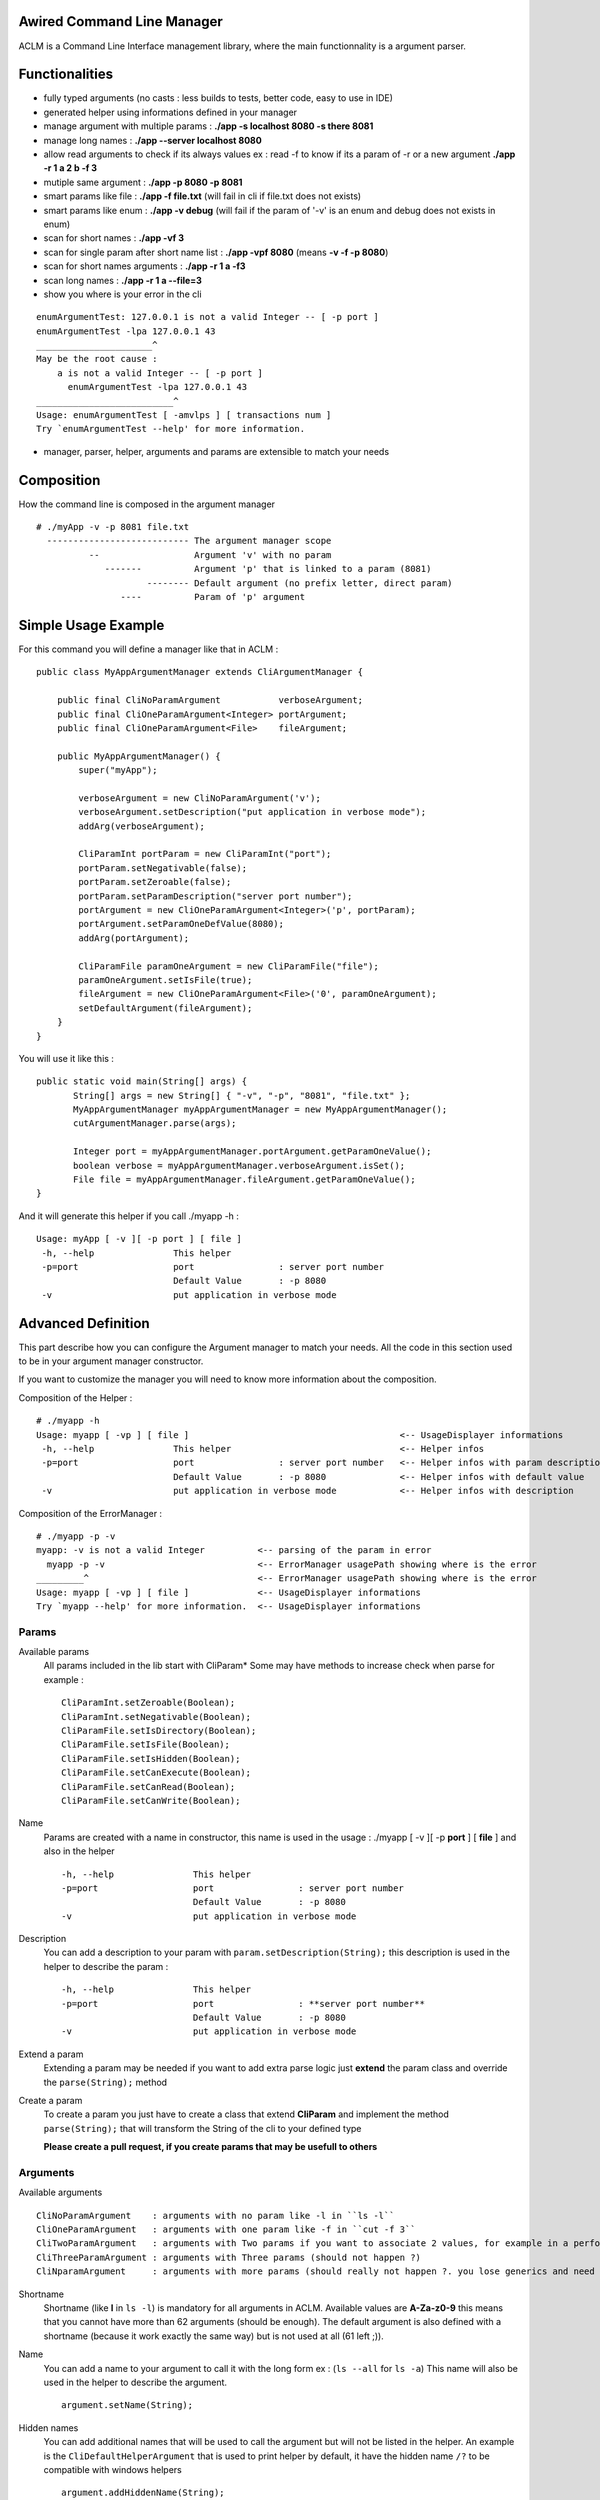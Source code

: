 Awired Command Line Manager
===========================

ACLM is a Command Line Interface management library, where the main functionnality is a argument parser.

Functionalities
===============

* fully typed arguments (no casts : less builds to tests, better code, easy to use in IDE)
* generated helper using informations defined in your manager
* manage argument with multiple params : **./app -s localhost 8080 -s there 8081**
* manage long names : **./app --server localhost 8080**
* allow read arguments to check if its always values ex : read -f to know if its a param of -r or a new argument **./app -r 1 a 2 b -f 3**
* mutiple same argument : **./app -p 8080 -p 8081**
* smart params like file : **./app -f file.txt** (will fail in cli if file.txt does not exists)
* smart params like enum : **./app -v debug** (will fail if the param of '-v' is an enum and debug does not exists in enum)
* scan for short names : **./app -vf 3**
* scan for single param after short name list : **./app -vpf 8080** (means **-v -f -p 8080**)
* scan for short names arguments : **./app -r 1 a -f3**
* scan long names : **./app -r 1 a --file=3**
* show you where is your error in the cli

::

 enumArgumentTest: 127.0.0.1 is not a valid Integer -- [ -p port ]
 enumArgumentTest -lpa 127.0.0.1 43
 ______________________^
 May be the root cause : 
     a is not a valid Integer -- [ -p port ]
       enumArgumentTest -lpa 127.0.0.1 43
 __________________________^
 Usage: enumArgumentTest [ -amvlps ] [ transactions num ]
 Try `enumArgumentTest --help' for more information.

* manager, parser, helper, arguments and params are extensible to match your needs 

Composition
===========

How the command line is composed in the argument manager

::

 # ./myApp -v -p 8081 file.txt
   --------------------------- The argument manager scope
           --                  Argument 'v' with no param 
              -------          Argument 'p' that is linked to a param (8081)
                      -------- Default argument (no prefix letter, direct param)
                 ----          Param of 'p' argument

Simple Usage Example
====================

For this command you will define a manager like that in ACLM :

::

    public class MyAppArgumentManager extends CliArgumentManager {

        public final CliNoParamArgument           verboseArgument;
        public final CliOneParamArgument<Integer> portArgument;
        public final CliOneParamArgument<File>    fileArgument;

        public MyAppArgumentManager() {
            super("myApp");

            verboseArgument = new CliNoParamArgument('v');
            verboseArgument.setDescription("put application in verbose mode");
            addArg(verboseArgument);

            CliParamInt portParam = new CliParamInt("port");
            portParam.setNegativable(false);
            portParam.setZeroable(false);
            portParam.setParamDescription("server port number");
            portArgument = new CliOneParamArgument<Integer>('p', portParam);
            portArgument.setParamOneDefValue(8080);
            addArg(portArgument);

            CliParamFile paramOneArgument = new CliParamFile("file");
            paramOneArgument.setIsFile(true);
            fileArgument = new CliOneParamArgument<File>('0', paramOneArgument);
            setDefaultArgument(fileArgument);
        }
    }

You will use it like this : 

::

 public static void main(String[] args) {
        String[] args = new String[] { "-v", "-p", "8081", "file.txt" };
        MyAppArgumentManager myAppArgumentManager = new MyAppArgumentManager();
        cutArgumentManager.parse(args);

        Integer port = myAppArgumentManager.portArgument.getParamOneValue();
        boolean verbose = myAppArgumentManager.verboseArgument.isSet();
        File file = myAppArgumentManager.fileArgument.getParamOneValue();       
 }

And it will generate this helper if you call ./myapp -h :

::

 Usage: myApp [ -v ][ -p port ] [ file ]
  -h, --help               This helper
  -p=port                  port                : server port number
                           Default Value       : -p 8080
  -v                       put application in verbose mode


Advanced Definition
===================

This part describe how you can configure the Argument manager to match your needs. All the code in this section used to be in your argument manager constructor.

If you want to customize the manager you will need to know more information about the composition.

Composition of the Helper :

::

 # ./myapp -h
 Usage: myapp [ -vp ] [ file ]                                        <-- UsageDisplayer informations
  -h, --help               This helper                                <-- Helper infos
  -p=port                  port                : server port number   <-- Helper infos with param description
                           Default Value       : -p 8080              <-- Helper infos with default value
  -v                       put application in verbose mode            <-- Helper infos with description


Composition of the ErrorManager :
 
::

 # ./myapp -p -v
 myapp: -v is not a valid Integer          <-- parsing of the param in error
   myapp -p -v                             <-- ErrorManager usagePath showing where is the error
 _________^                                <-- ErrorManager usagePath showing where is the error
 Usage: myapp [ -vp ] [ file ]             <-- UsageDisplayer informations
 Try `myapp --help' for more information.  <-- UsageDisplayer informations
 

Params
------

Available params
 All params included in the lib start with CliParam*
 Some may have methods to increase check when parse for example :
 
 ::

  CliParamInt.setZeroable(Boolean);
  CliParamInt.setNegativable(Boolean);
  CliParamFile.setIsDirectory(Boolean);
  CliParamFile.setIsFile(Boolean);
  CliParamFile.setIsHidden(Boolean);
  CliParamFile.setCanExecute(Boolean);
  CliParamFile.setCanRead(Boolean);
  CliParamFile.setCanWrite(Boolean);

Name
 Params are created with a name in constructor,
 this name is used in the usage : ./myapp [ -v ][ -p **port** ] [ **file** ]
 and also in the helper 
 
 ::

  -h, --help               This helper
  -p=port                  port                : server port number
                           Default Value       : -p 8080
  -v                       put application in verbose mode

Description
 You can add a description to your param with ``param.setDescription(String);``
 this description is used in the helper to describe the param :

 ::

  -h, --help               This helper
  -p=port                  port                : **server port number**
                           Default Value       : -p 8080
  -v                       put application in verbose mode

Extend a param
 Extending a param may be needed if you want to add extra parse logic
 just **extend** the param class and override the ``parse(String);`` method

 ::
 
  

Create a param
 To create a param you just have to create a class that extend **CliParam**
 and implement the method ``parse(String);`` that will transform the String of the cli to your defined type

 **Please create a pull request, if you create params that may be usefull to others**

Arguments
---------

Available arguments

::

  CliNoParamArgument    : arguments with no param like -l in ``ls -l`` 
  CliOneParamArgument   : arguments with one param like -f in ``cut -f 3``
  CliTwoParamArgument   : arguments with Two params if you want to associate 2 values, for example in a performance injector you will need to associate a scenario to a number of client simulated
  CliThreeParamArgument : arguments with Three params (should not happen ?)
  CliNparamArgument     : arguments with more params (should really not happen ?. you lose generics and need to cast to access values)

Shortname
 Shortname (like **l** in ``ls -l``) is mandatory for all arguments in ACLM.
 Available values are **A-Za-z0-9** this means that you cannot have more than 62 arguments (should be enough).
 The default argument is also defined with a shortname (because it work exactly the same way) but is not used at all (61 left ;)).

Name
 You can add a name to your argument to call it with the long form ex : (``ls --all`` for ``ls -a``)
 This name will also be used in the helper to describe the argument.
 
 ::

  argument.setName(String);

Hidden names
 You can add additional names that will be used to call the argument but will not be listed in the helper.
 An example is the ``CliDefaultHelperArgument`` that is used to print helper by default, it have the hidden name ``/?`` to be compatible with windows helpers 

 ::

  argument.addHiddenName(String);

Description
 You can set a description of the argument that will be used in the helper to describe the argument

 ::

  argument.setDescription(String);

Hide in Helper
 You can mark your argument as hidden/shown in the Helper

 ::

  argument.setHelpHidden(boolean);

Hide in Usage
 You can  mark your argument as hidden/shown in the Usage (like -h for helper that you don't want to appears in Usage)

 ::

  argument.setHelpHidden(boolean);

Mandatory Arguments 
 You can tell the parser that this argument must appears in the cli. **By default every arguments are optional ** 

 ::

  argument.setMandatory(boolean);

Multicall
 You can set the argument as multicallable to get an array of values (or number of times called for a CliNoParamArgument)
 by calling ``argument.setMulticallMin(int)`` or ``argument.setMulticallMin(int)`` or even ``argument.setMulticall(int)``
 for an exact match of call. Minimum multicall cannot be set to <1, use ``argument.setMandatory(boolean)`` if you want
 to set your argument as optional. ** 1 is min and Max default values, meaning no multicall **

Needed
 You can tell the parser that an argument needs to be set as the same time as another
 
 ::

  argument.addNeededArgument(Argument);

Forbidden
 You can tell the parser that an argument cannot be set as the same time as another one

 ::

  argument.addForbiddenArgument(Argument)

Default value(s)
 You can set default values to parameters that you will get if the param is not set by users

 ::

  CliOneParamArgument.setParamOneDefValue(PARAM_ONE_TYPE);
  CliTwoParamArgument.setParamTwoDefValue(PARAM_TWO_TYPE);
  CliThreeParamArgument.setParamThreeDefValue(PARAM_THREE_TYPE);
  CliNParamArgument.setParamDefaultValue(Param, PARAM_TYPE);

 or if you set your argument as multicallable you can set list of values

 ::

  CliOneParamArgument.setParamOneDefValues(List<PARAM_ONE_TYPE>);
  CliTwoParamArgument.setParamTwoDefValues(List<PARAM_TWO_TYPE>);
  CliThreeParamArgument.setParamThreeDefValues(List<PARAM_THREE_TYPE>);
  CliNParamArgument.setParamDefaultValues(Param, List<PARAM_TYPE>);

Usage
-----

Usage is a class used by the manager to display information on how to use the application.

Short Usage
 If you have a lot of arguments in you manager you may use the short argument to transform a usage like this : ``Usage: myApp [ -v ][ -p port ] [ file ]`` to this ``Usage: myapp [ -vp ] [ file ]``

 ::

  manager.getUsageDisplayer().setUsageShort(boolean)

Error manager
------------

Error path
 ErrorManager is used by the manager to display informations when the an error occured in parsing. You can disable the path of the error display

 :: 

  getErrorManager().setUsagePath(boolean);
 
Helper
------

Custom helper
 The helper is a special argument that stop parsing and display informations about how to use the application. By default the manager
 already have a default helper bind on ``-h``, ``--help`` and ``/?``. This helper is ``CliDefaultHelperArgument``, and display informations and the stop the JVM. 
 If you want to change this helper you can do it with ``setHelperArgument(new YourHelperArgument());`` see: **Advanced functionning** to build a helper.

Parser
------

You can customize how your parser will work. By default everything is activated ( set...(true) )

Read
 Read arguments to know if its really an argument or a parameter. in this exemple : read -f to know if its a param of -r or a new argument
 ``./toto42 -r 1 a 2 b -f 3``

 ::

  getParser().setTypeRead(boolean);


Scan shortname
 Scan argument in short form to find if a param is appended to it (only working if argument is a ``CliOneParamArgument``) ``./toto42 -r 1 a -f3``
 
 ::

  getParser().setTypeScanShortName(boolean);
     
Scan shortname argument
 Scan argument in short form to find if other arguments is appended to it (only working if only one argument in the pool is not a ``CliNoParamArgument`` ). ``./toto42 -vf 3``

 ::
 
  getParser().setTypeScanShortNameArguments(boolean);
 
Scan long name
 Scan argument in long form to find if a param is appended to it (only working if argument is a ``CliOneParamArgument`` ``./toto42 -r 1 a --file=3``

 ::

  getParser().setTypeScanLongName(boolean);

Dash is argument only
 Tell the parser that an argument with a dash (-) can only be an argument and can not be a parameter starting by a dash.

 ::

  getParser().setDashIsArgumentOnly(boolean);

Manager
-------

Error stream
 Error Stream is System.err by default, but you can redirect the cli error stream 

 :: 

  setErrorStream(PrintStream);

Output stream
 Output stream is System.out by default, but you can redirect the cli output stream
 
 ::
 
  setOutputStream(PrintStream);

New line characters
 The newLine character used in the cli is ``System.getProperty("line.separator")`` but you can change it 

 ::

  setNewLine(String);

Advanced usage
==============

This part describe how you can use the result of a parsing. All the code in this section used to be in your application with access to the manager.


Argument
--------

isSet
 You can check if an argument is set in the cli
 
 ::

  boolean verbose = myAppArgumentManager.verboseArgument.isSet();

numcall
 You can know how many times an argument was set in the cli

 ::

  int numcall = myAppArgumentManager.verboseArgument.getNumCall();



get param value
 You can get a param value in the cli 

 ::

  Integer port = myAppArgumentManager.portArgument.getParamOneValue();
 
 or if you are using a CliTwoParamArgument :
 
 :: 
 
  InetAddress port = myAppArgumentManager.hostPortArgument.getParamOneValue();
  Integer port = myAppArgumentManager.hostPortArgument.getParamTwoValue();

 **If you are getting values of a param that is not set you will get Null, but if a default value is set you will get the default value.**



get param values
 If your changed the multicall value to be more than 1, you **have to** get a list of values instead of a value.
 
 ::

  List<Integer> ports = myAppArgumentManager.portArgument.getParamOneValues();
 
 or if you are using a CliTwoParamArgument :
 
 :: 
 
  List<InetAddress> port = myAppArgumentManager.hostPortArgument.getParamOneValues();
  List<Integer> port = myAppArgumentManager.hostPortArgument.getParamTwoValues();



Advanced functioning
====================

Arguments have check definition methods that are called at the beginning of the ``CliArgumentManager.parse()``
to be sure there is no mistake in the definition. If there is an error a ``CliArgumentDefinitionException`` is raised
and is catch by the default parser to display an error and **exit the JVM**. 


